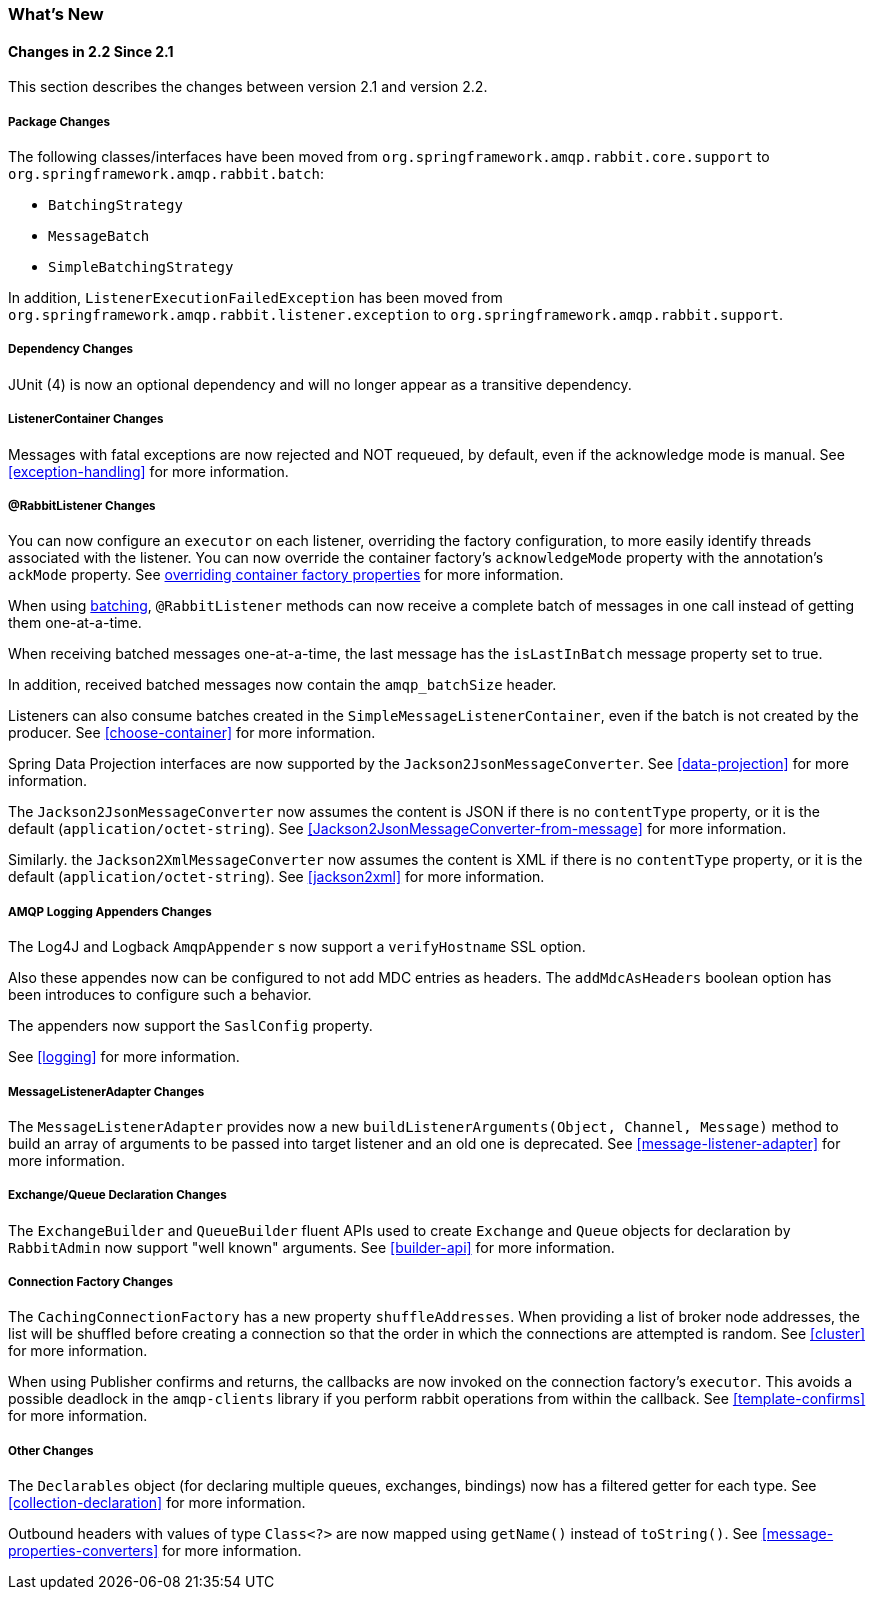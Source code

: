 [[whats-new]]
=== What's New

==== Changes in 2.2 Since 2.1

This section describes the changes between version 2.1 and version 2.2.

===== Package Changes

The following classes/interfaces have been moved from `org.springframework.amqp.rabbit.core.support` to `org.springframework.amqp.rabbit.batch`:

* `BatchingStrategy`
* `MessageBatch`
* `SimpleBatchingStrategy`

In addition, `ListenerExecutionFailedException` has been moved from `org.springframework.amqp.rabbit.listener.exception` to `org.springframework.amqp.rabbit.support`.

===== Dependency Changes

JUnit (4) is now an optional dependency and will no longer appear as a transitive dependency.

===== ListenerContainer Changes

Messages with fatal exceptions are now rejected and NOT requeued, by default, even if the acknowledge mode is manual.
See <<exception-handling>> for more information.

===== @RabbitListener Changes

You can now configure an `executor` on each listener, overriding the factory configuration, to more easily identify threads associated with the listener.
You can now override the container factory's `acknowledgeMode` property with the annotation's `ackMode` property.
See <<listener-property-overrides,overriding container factory properties>> for more information.

When using <<receiving-batch,batching>>, `@RabbitListener` methods can now receive a complete batch of messages in one call instead of getting them one-at-a-time.

When receiving batched messages one-at-a-time, the last message has the `isLastInBatch` message property set to true.

In addition, received batched messages now contain the `amqp_batchSize` header.

Listeners can also consume batches created in the `SimpleMessageListenerContainer`, even if the batch is not created by the producer.
See <<choose-container>> for more information.

Spring Data Projection interfaces are now supported by the `Jackson2JsonMessageConverter`.
See <<data-projection>> for more information.

The `Jackson2JsonMessageConverter` now assumes the content is JSON if there is no `contentType` property, or it is the default (`application/octet-string`).
See <<Jackson2JsonMessageConverter-from-message>> for more information.

Similarly. the `Jackson2XmlMessageConverter` now assumes the content is XML if there is no `contentType` property, or it is the default (`application/octet-string`).
See <<jackson2xml>> for more information.

===== AMQP Logging Appenders Changes

The Log4J and Logback `AmqpAppender` s now support a `verifyHostname` SSL option.

Also these appendes now can be configured to not add MDC entries as headers.
The `addMdcAsHeaders` boolean option has been introduces to configure such a behavior.

The appenders now support the `SaslConfig` property.

See <<logging>> for more information.

===== MessageListenerAdapter Changes

The `MessageListenerAdapter` provides now a new `buildListenerArguments(Object, Channel, Message)` method  to build an array of arguments to be passed into target listener and an old one is deprecated.
See <<message-listener-adapter>> for more information.

===== Exchange/Queue Declaration Changes

The `ExchangeBuilder` and `QueueBuilder` fluent APIs used to create `Exchange` and `Queue` objects for declaration by `RabbitAdmin` now support "well known" arguments.
See <<builder-api>> for more information.

===== Connection Factory Changes

The `CachingConnectionFactory` has a new property `shuffleAddresses`.
When providing a list of broker node addresses, the list will be shuffled before creating a connection so that the order in which the connections are attempted is random.
See <<cluster>> for more information.

When using Publisher confirms and returns, the callbacks are now invoked on the connection factory's `executor`.
This avoids a possible deadlock in the `amqp-clients` library if you perform rabbit operations from within the callback.
See <<template-confirms>> for more information.

===== Other Changes

The `Declarables` object (for declaring multiple queues, exchanges, bindings) now has a filtered getter for each type.
See <<collection-declaration>> for more information.

Outbound headers with values of type `Class<?>` are now mapped using `getName()` instead of `toString()`.
See <<message-properties-converters>> for more information.
